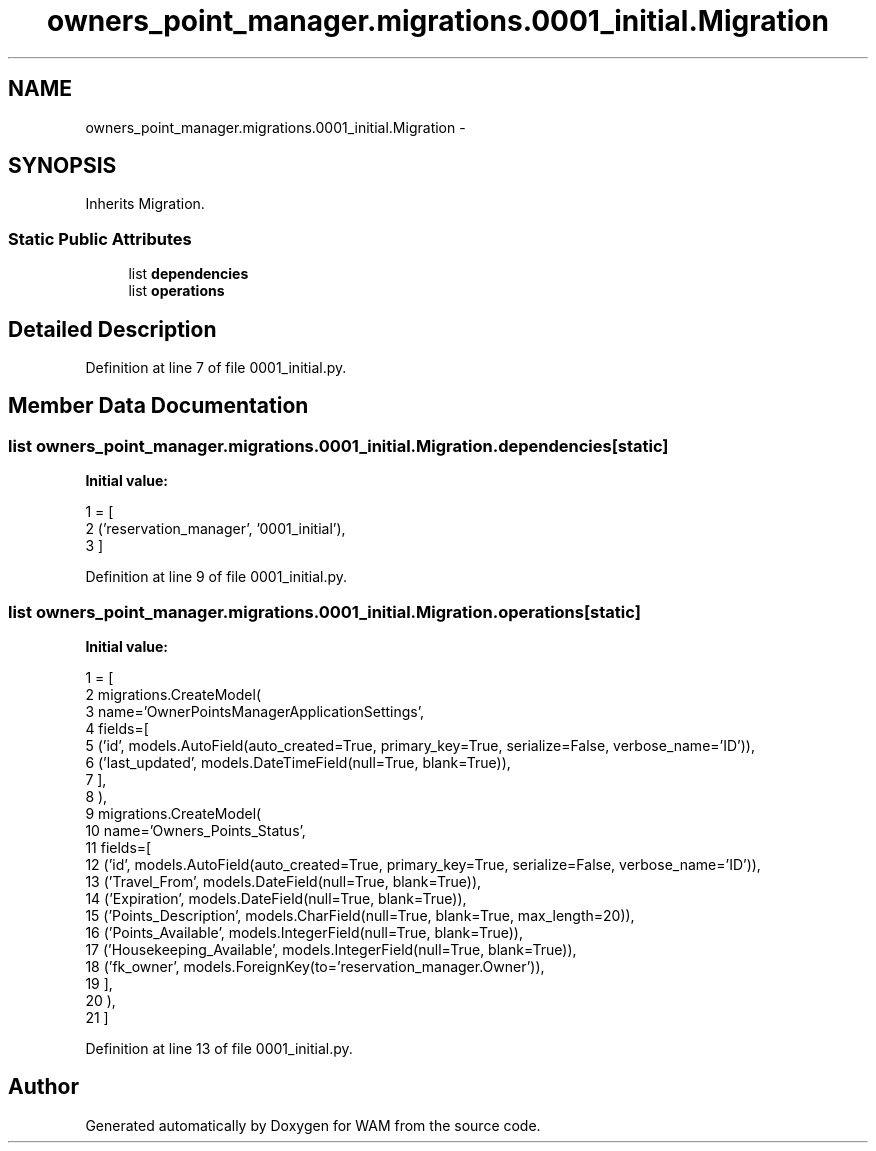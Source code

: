 .TH "owners_point_manager.migrations.0001_initial.Migration" 3 "Fri Jul 8 2016" "WAM" \" -*- nroff -*-
.ad l
.nh
.SH NAME
owners_point_manager.migrations.0001_initial.Migration \- 
.SH SYNOPSIS
.br
.PP
.PP
Inherits Migration\&.
.SS "Static Public Attributes"

.in +1c
.ti -1c
.RI "list \fBdependencies\fP"
.br
.ti -1c
.RI "list \fBoperations\fP"
.br
.in -1c
.SH "Detailed Description"
.PP 
Definition at line 7 of file 0001_initial\&.py\&.
.SH "Member Data Documentation"
.PP 
.SS "list owners_point_manager\&.migrations\&.0001_initial\&.Migration\&.dependencies\fC [static]\fP"
\fBInitial value:\fP
.PP
.nf
1 = [
2         ('reservation_manager', '0001_initial'),
3     ]
.fi
.PP
Definition at line 9 of file 0001_initial\&.py\&.
.SS "list owners_point_manager\&.migrations\&.0001_initial\&.Migration\&.operations\fC [static]\fP"
\fBInitial value:\fP
.PP
.nf
1 = [
2         migrations\&.CreateModel(
3             name='OwnerPointsManagerApplicationSettings',
4             fields=[
5                 ('id', models\&.AutoField(auto_created=True, primary_key=True, serialize=False, verbose_name='ID')),
6                 ('last_updated', models\&.DateTimeField(null=True, blank=True)),
7             ],
8         ),
9         migrations\&.CreateModel(
10             name='Owners_Points_Status',
11             fields=[
12                 ('id', models\&.AutoField(auto_created=True, primary_key=True, serialize=False, verbose_name='ID')),
13                 ('Travel_From', models\&.DateField(null=True, blank=True)),
14                 ('Expiration', models\&.DateField(null=True, blank=True)),
15                 ('Points_Description', models\&.CharField(null=True, blank=True, max_length=20)),
16                 ('Points_Available', models\&.IntegerField(null=True, blank=True)),
17                 ('Housekeeping_Available', models\&.IntegerField(null=True, blank=True)),
18                 ('fk_owner', models\&.ForeignKey(to='reservation_manager\&.Owner')),
19             ],
20         ),
21     ]
.fi
.PP
Definition at line 13 of file 0001_initial\&.py\&.

.SH "Author"
.PP 
Generated automatically by Doxygen for WAM from the source code\&.
